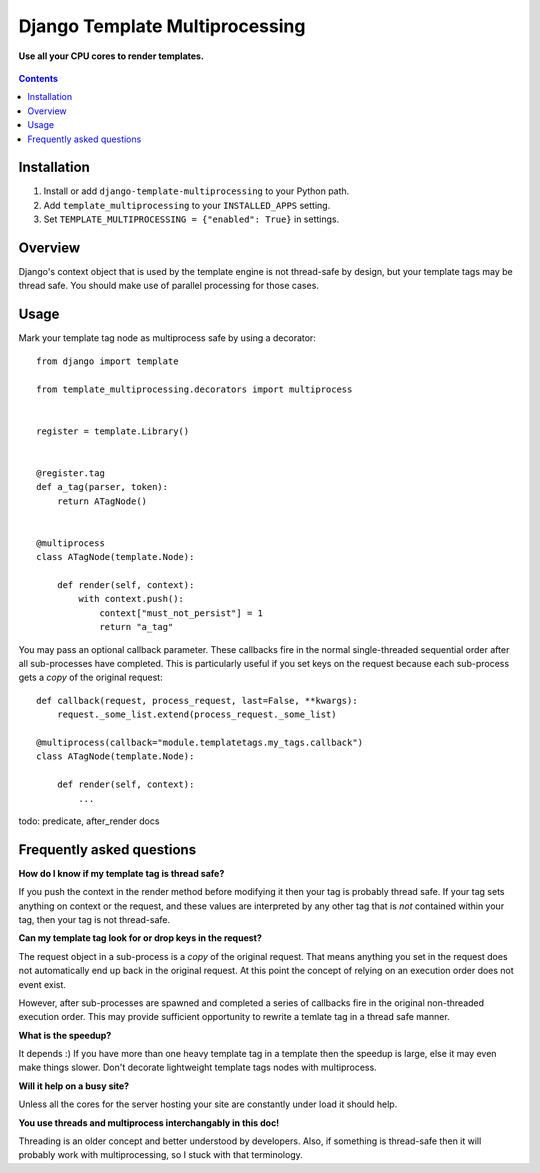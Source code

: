 Django Template Multiprocessing
===============================
**Use all your CPU cores to render templates.**

.. figure:: https://travis-ci.org/praekelt/django-template-multiprocessing.svg?branch=develop
   :align: center
   :alt: Travis

.. contents:: Contents
    :depth: 5

Installation
------------

#. Install or add ``django-template-multiprocessing`` to your Python path.

#. Add ``template_multiprocessing`` to your ``INSTALLED_APPS`` setting.

#. Set ``TEMPLATE_MULTIPROCESSING = {"enabled": True}`` in settings.

Overview
--------

Django's context object that is used by the template engine is not thread-safe
by design, but your template tags may be thread safe. You should make use of
parallel processing for those cases.

Usage
-----

Mark your template tag node as multiprocess safe by using a decorator::

    from django import template

    from template_multiprocessing.decorators import multiprocess


    register = template.Library()


    @register.tag
    def a_tag(parser, token):
        return ATagNode()


    @multiprocess
    class ATagNode(template.Node):

        def render(self, context):
            with context.push():
                context["must_not_persist"] = 1
                return "a_tag"

You may pass an optional callback parameter. These callbacks fire in the normal
single-threaded sequential order after all sub-processes have completed. This
is particularly useful if you set keys on the request because each sub-process
gets a *copy* of the original request::

    def callback(request, process_request, last=False, **kwargs):
        request._some_list.extend(process_request._some_list)

    @multiprocess(callback="module.templatetags.my_tags.callback")
    class ATagNode(template.Node):

        def render(self, context):
            ...

todo: predicate, after_render docs

Frequently asked questions
--------------------------

**How do I know if my template tag is thread safe?**

If you push the context in the render method before modifying it then your tag
is probably thread safe. If your tag sets anything on context or the request,
and these values are interpreted by any other tag that is *not* contained
within your tag, then your tag is not thread-safe.

**Can my template tag look for or drop keys in the request?**

The request object in a sub-process is a *copy* of the original request. That
means anything you set in the request does not automatically end up back in
the original request. At this point the concept of relying on an execution order
does not event exist.

However, after sub-processes are spawned and completed a series of callbacks
fire in the original non-threaded execution order. This may provide sufficient
opportunity to rewrite a temlate tag in a thread safe manner.

**What is the speedup?**

It depends :) If you have more than one heavy template tag in a template then
the speedup is large, else it may even make things slower. Don't decorate
lightweight template tags nodes with multiprocess.

**Will it help on a busy site?**

Unless all the cores for the server hosting your site are constantly under load
it should help.

**You use threads and multiprocess interchangably in this doc!**

Threading is an older concept and better understood by developers. Also, if
something is thread-safe then it will probably work with multiprocessing, so I
stuck with that terminology.

